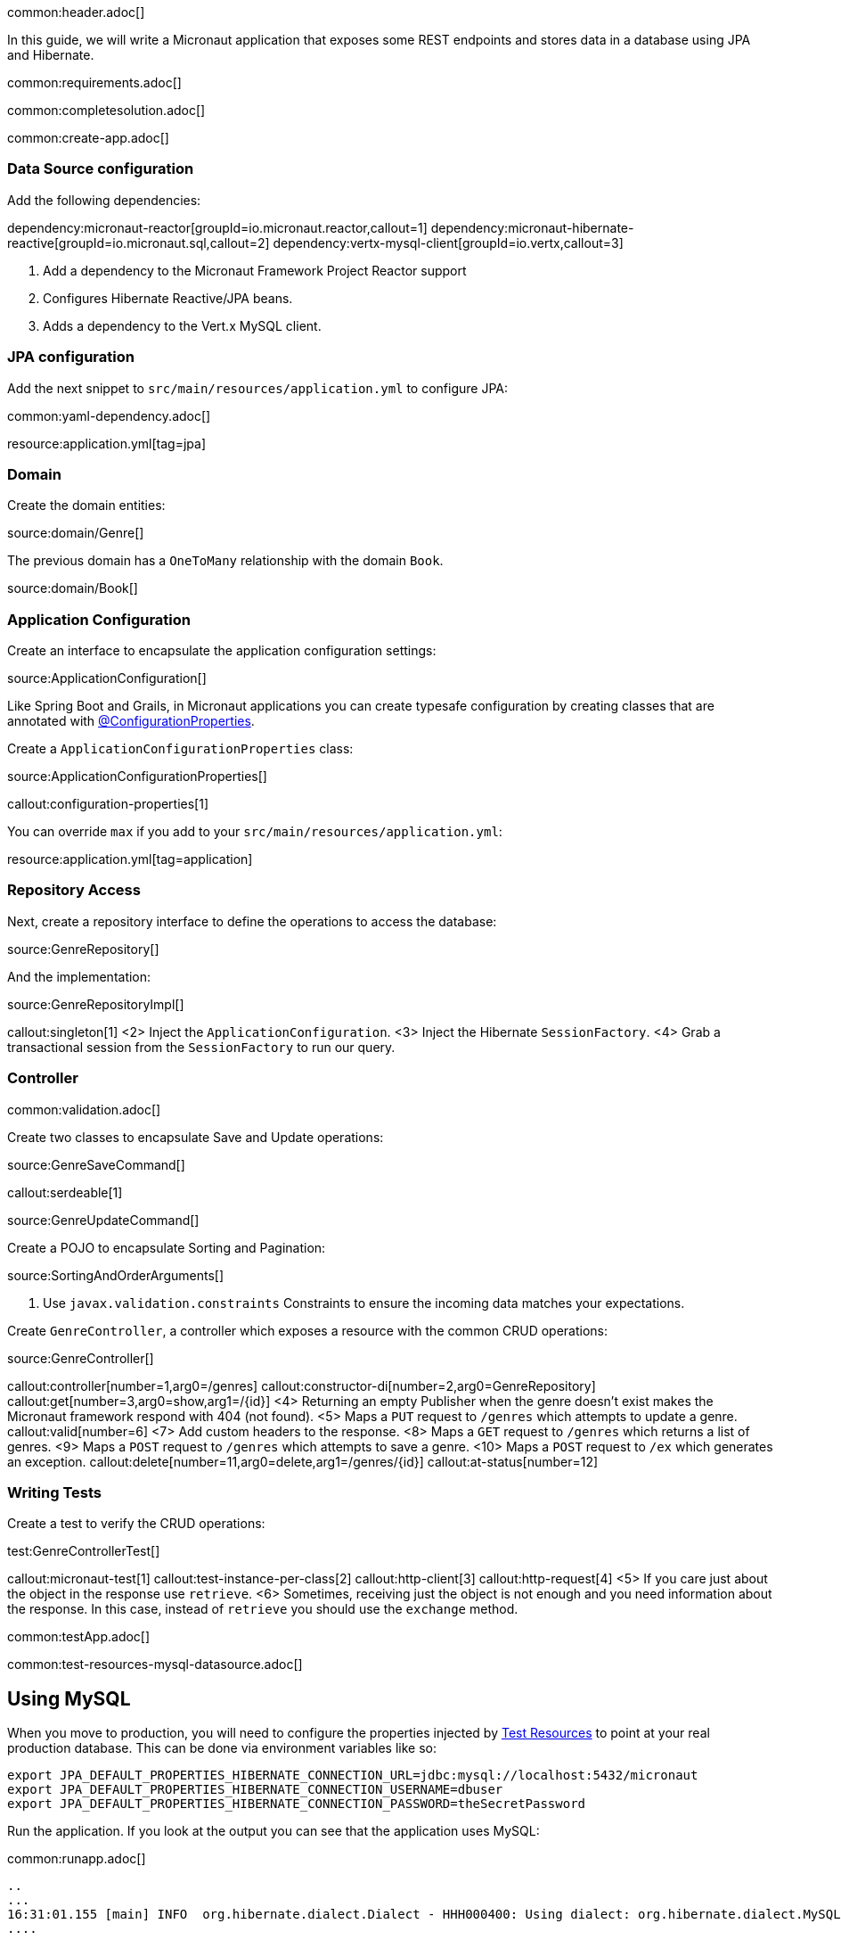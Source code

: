 common:header.adoc[]

In this guide, we will write a Micronaut application that exposes some REST endpoints and stores data in a database using JPA and Hibernate.

common:requirements.adoc[]

common:completesolution.adoc[]

common:create-app.adoc[]

=== Data Source configuration

Add the following dependencies:

:dependencies:

dependency:micronaut-reactor[groupId=io.micronaut.reactor,callout=1]
dependency:micronaut-hibernate-reactive[groupId=io.micronaut.sql,callout=2]
dependency:vertx-mysql-client[groupId=io.vertx,callout=3]

:dependencies:

<1> Add a dependency to the Micronaut Framework Project Reactor support
<2> Configures Hibernate Reactive/JPA beans.
<3> Adds a dependency to the Vert.x MySQL client.

=== JPA configuration

Add the next snippet to `src/main/resources/application.yml` to configure JPA:

common:yaml-dependency.adoc[]

resource:application.yml[tag=jpa]

=== Domain

Create the domain entities:

source:domain/Genre[]

The previous domain has a `OneToMany` relationship with the domain `Book`.

source:domain/Book[]

=== Application Configuration

Create an interface to encapsulate the application configuration settings:

source:ApplicationConfiguration[]

Like Spring Boot and Grails, in Micronaut applications you can create typesafe configuration by creating classes that are annotated with https://docs.micronaut.io/latest/guide/#configurationProperties[@ConfigurationProperties].

Create a `ApplicationConfigurationProperties` class:

source:ApplicationConfigurationProperties[]

callout:configuration-properties[1]

You can override `max` if you add to your `src/main/resources/application.yml`:

resource:application.yml[tag=application]

=== Repository Access

Next, create a repository interface to define the operations to access the database:

source:GenreRepository[]

And the implementation:

source:GenreRepositoryImpl[]

callout:singleton[1]
<2> Inject the `ApplicationConfiguration`.
<3> Inject the Hibernate `SessionFactory`.
<4> Grab a transactional session from the `SessionFactory` to run our query.

=== Controller

common:validation.adoc[]

Create two classes to encapsulate Save and Update operations:

source:GenreSaveCommand[]

callout:serdeable[1]

source:GenreUpdateCommand[]

Create a POJO to encapsulate Sorting and Pagination:

source:SortingAndOrderArguments[]

<1> Use `javax.validation.constraints` Constraints to ensure the incoming data matches your expectations.

Create `GenreController`, a controller which exposes a resource with the common CRUD operations:

source:GenreController[]

callout:controller[number=1,arg0=/genres]
callout:constructor-di[number=2,arg0=GenreRepository]
callout:get[number=3,arg0=show,arg1=/{id}]
<4> Returning an empty Publisher when the genre doesn't exist makes the Micronaut framework respond with 404 (not found).
<5> Maps a `PUT` request to `/genres` which attempts to update a genre.
callout:valid[number=6]
<7> Add custom headers to the response.
<8> Maps a `GET` request to `/genres` which returns a list of genres.
<9> Maps a `POST` request to `/genres` which attempts to save a genre.
<10> Maps a `POST` request to `/ex` which generates an exception.
callout:delete[number=11,arg0=delete,arg1=/genres/{id}]
callout:at-status[number=12]

=== Writing Tests

Create a test to verify the CRUD operations:

test:GenreControllerTest[]

callout:micronaut-test[1]
callout:test-instance-per-class[2]
callout:http-client[3]
callout:http-request[4]
<5> If you care just about the object in the response use `retrieve`.
<6> Sometimes, receiving just the object is not enough and you need information about the response. In this case, instead of `retrieve` you should use the `exchange` method.

common:testApp.adoc[]

common:test-resources-mysql-datasource.adoc[]

== Using MySQL

When you move to production, you will need to configure the properties injected by <<test-resources,Test Resources>> to point at your real production database.
This can be done via environment variables like so:

[source,bash]
----
export JPA_DEFAULT_PROPERTIES_HIBERNATE_CONNECTION_URL=jdbc:mysql://localhost:5432/micronaut
export JPA_DEFAULT_PROPERTIES_HIBERNATE_CONNECTION_USERNAME=dbuser
export JPA_DEFAULT_PROPERTIES_HIBERNATE_CONNECTION_PASSWORD=theSecretPassword
----

Run the application.
If you look at the output you can see that the application uses MySQL:

common:runapp.adoc[]

[source, bash]
----
..
...
16:31:01.155 [main] INFO  org.hibernate.dialect.Dialect - HHH000400: Using dialect: org.hibernate.dialect.MySQL8Dialect
....
----

Connect to your MySQL database, and you will see both `genre` and `book` tables.

Save one genre, and your `genre` table will now contain an entry.

[source, bash]
----
curl -X "POST" "http://localhost:8080/genres" \
     -H 'Content-Type: application/json; charset=utf-8' \
     -d $'{ "name": "music" }'
----

== Next steps

Read more about https://docs.micronaut.io/latest/guide/#dataAccess[Configurations for Data Access] section in the Micronaut documentation.

common:helpWithMicronaut.adoc[]

